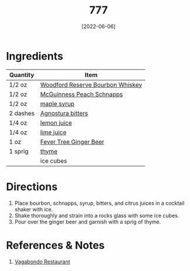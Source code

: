 :PROPERTIES:
:ID:       01a42507-3a09-4990-8656-a9c25fc2e48c
:END:
#+TITLE: 777
#+DATE: [2022-06-06]
#+LAST_MODIFIED: [2022-09-27 Tue 09:38]
#+FILETAGS: :recipe:alcohol:beverage:

* Ingredients

  | Quantity | Item                             |
  |----------+----------------------------------|
  | 1/2 oz   | [[id:5222efd5-49f0-4c4b-b272-9b394c99a406][Woodford Reserve Bourbon Whiskey]] |
  | 1/2 oz   | [[id:64ffe721-5354-46fb-bb46-45ca620eb4f7][McGuinness Peach Schnapps]]        |
  | 1/2 oz   | [[id:716dd7d0-46db-4224-9391-75b5eaad5cfd][maple syrup]]                      |
  | 2 dashes | [[id:0ec50573-a2d4-4421-b07c-d43736a9a586][Agnostura bitters]]                |
  | 1/4 oz   | [[id:18730889-23b6-49e0-8c23-89b600b3566b][lemon juice]]                      |
  | 1/4 oz   | [[id:4728f717-972e-46f4-9eb3-d847be411c3a][lime juice]]                       |
  | 1 oz     | [[id:b24867aa-b60a-4f3c-9996-1b06485fda36][Fever Tree Ginger Beer]]           |
  | 1 sprig  | [[id:e9291faa-bd9d-4b1d-a751-3f99f7757fc6][thyme]]                            |
  |          | ice cubes                        |

* Directions

  1. Place bourbon, schnapps, syrup, bitters, and citrus juices in a cocktail shaker with ice.
  2. Shake thoroughly and strain into a rocks glass with some ice cubes.
  3. Pour over the ginger beer and garnish with a sprig of thyme.

* References & Notes

  1. [[https://www.vagabondo.com][Vagabondo Restaurant]]

